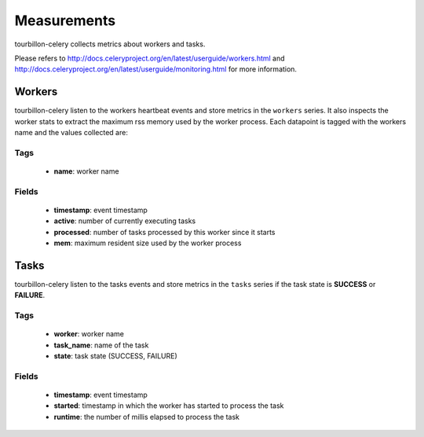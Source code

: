 Measurements
************

tourbillon-celery collects metrics about workers and tasks.

Please refers to  `http://docs.celeryproject.org/en/latest/userguide/workers.html <http://docs.celeryproject.org/en/latest/userguide/workers.html>`_ and `http://docs.celeryproject.org/en/latest/userguide/monitoring.html <http://docs.celeryproject.org/en/latest/userguide/monitoring.html>`_ for more information.


Workers
=======

tourbillon-celery listen to the workers heartbeat events and store metrics in the ``workers`` series. It also inspects the worker stats to extract the maximum rss memory used by the worker process.
Each datapoint is tagged with the workers name and the values collected are:


Tags
----
	* **name**: worker name

Fields
------

	* **timestamp**: event timestamp
	* **active**: number of currently executing tasks
	* **processed**: number of tasks processed by this worker since it starts
	* **mem**: maximum resident size used by the worker process 


Tasks
=====

tourbillon-celery listen to the tasks events and store metrics in the ``tasks`` series if the task state is **SUCCESS** or **FAILURE**.


Tags
----
	* **worker**: worker name
	* **task_name**: name of the task
	* **state**: task state (SUCCESS, FAILURE)

Fields
------

	* **timestamp**: event timestamp
	* **started**: timestamp in which the worker has started to process the task
	* **runtime**: the number of millis elapsed to process the task
